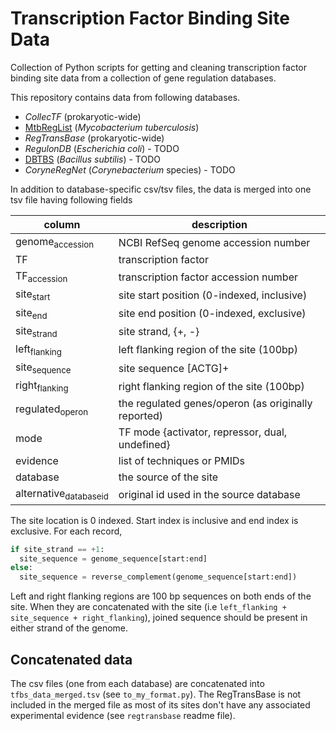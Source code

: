 * Transcription Factor Binding Site Data

Collection of Python scripts for getting and cleaning transcription factor
binding site data from a collection of gene regulation databases.

This repository contains data from following databases.

- [[collectf.umbc.edu][CollecTF]] (prokaryotic-wide)
- [[http://mtbreglist.genap.ca/MtbRegList/www/index.php][MtbRegList]] (/Mycobacterium tuberculosis/)
- [[regtransbase.lbl.gov][RegTransBase]] (prokaryotic-wide)
- [[regulondb.ccg.unam.mx][RegulonDB]] (/Escherichia coli/) - TODO
- [[http://dbtbs.hgc.jp/][DBTBS]] (/Bacillus subtilis/) - TODO
- [[coryneregnet.de][CoryneRegNet]] (/Corynebacterium/ species) - TODO

In addition to database-specific csv/tsv files, the data is merged into one tsv
file having following fields

|-------------------------+-----------------------------------------------------|
| column                  | description                                         |
|-------------------------+-----------------------------------------------------|
| genome_accession        | NCBI RefSeq genome accession number                 |
| TF                      | transcription factor                                |
| TF_accession            | transcription factor accession number               |
| site_start              | site start position (0-indexed, inclusive)          |
| site_end                | site end position (0-indexed, exclusive)            |
| site_strand             | site strand, {+, -}                                 |
| left_flanking           | left flanking region of the site (100bp)            |
| site_sequence           | site sequence [ACTG]+                               |
| right_flanking          | right flanking region of the site (100bp)           |
| regulated_operon        | the regulated genes/operon (as originally reported) |
| mode                    | TF mode {activator, repressor, dual, undefined}     |
| evidence                | list of techniques or PMIDs                         |
| database                | the source of the site                              |
| alternative_database_id | original id used in the source database             |
|-------------------------+-----------------------------------------------------|

The site location is 0 indexed. Start index is inclusive and end index is
exclusive. For each record,

#+begin_src python
if site_strand == +1:
  site_sequence = genome_sequence[start:end]
else:
  site_sequence = reverse_complement(genome_sequence[start:end])
#+end_src

Left and right flanking regions are 100 bp sequences on both ends of the
site. When they are concatenated with the site (i.e =left_flanking +
site_sequence + right_flanking=), joined sequence should be present in either
strand of the genome.

** Concatenated data


The csv files (one from each database) are concatenated into
=tfbs_data_merged.tsv= (see =to_my_format.py=). The RegTransBase is not included
in the merged file as most of its sites don't have any associated experimental
evidence (see =regtransbase= readme file).



